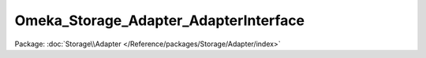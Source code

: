--------------------------------------
Omeka_Storage_Adapter_AdapterInterface
--------------------------------------

Package: :doc:`Storage\\Adapter </Reference/packages/Storage/Adapter/index>`

.. php:interface:: Omeka_Storage_Adapter_AdapterInterface

    Interface for file storage adapters.

    Classes that implement this interface handle the actual work ofstoring and retrieving files.

    .. php:method:: __construct($options = null)

        Set options for the storage adapter.

        :type $options: array
        :param $options:

    .. php:method:: setUp()

        Follow any necessary steps to set up storage prior to use.

        E.g. for the filesystem adapter, this would include creating any
        directories that did not already exist.  For S3, it might involve creating
        a new bucket if it did not exist.

    .. php:method:: canStore()

        Check whether the adapter is set up correctly to be able to store
        files.

        :returns: boolean

    .. php:method:: store($source, $dest)

        Move a local file to "storage."

        :type $source: string
        :param $source: Local filesystem path to file.
        :type $dest: string
        :param $dest: Destination path.

    .. php:method:: move($source, $dest)

        Move a file between two storage locations.

        :type $source: string
        :param $source: Original storage path.
        :type $dest: string
        :param $dest: Destination storage path.

    .. php:method:: delete($path)

        Remove a "stored" file.

        :type $path: string
        :param $path:

    .. php:method:: getUri($path)

        Get a URI for a "stored" file.

        :type $path: string
        :param $path:
        :returns: string URI

